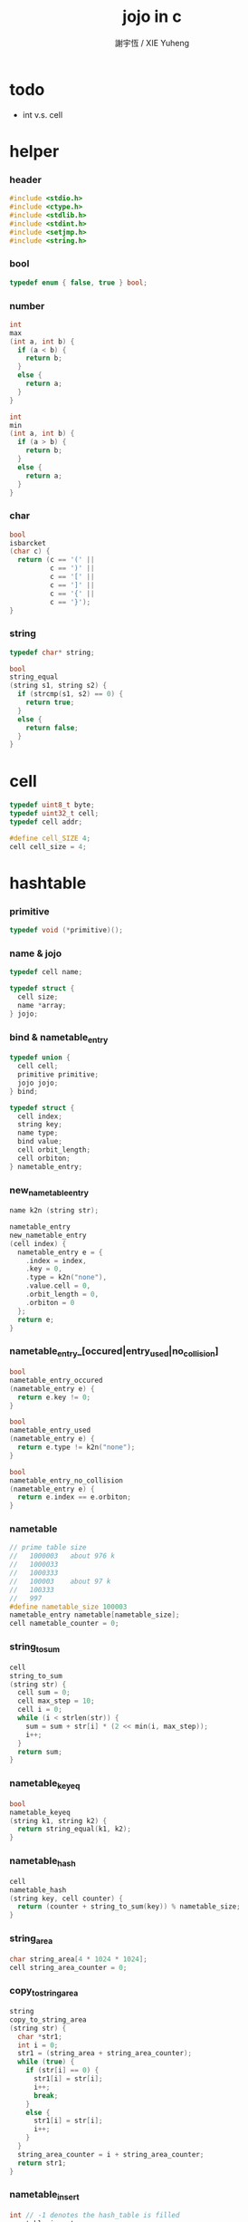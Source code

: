 #+TITLE:  jojo in c
#+AUTHOR: 謝宇恆 / XIE Yuheng
#+PROPERTY: tangle jojo.c

* todo

  - int v.s. cell

* helper

*** header

    #+begin_src c
    #include <stdio.h>
    #include <ctype.h>
    #include <stdlib.h>
    #include <stdint.h>
    #include <setjmp.h>
    #include <string.h>
    #+end_src

*** bool

    #+begin_src c
    typedef enum { false, true } bool;
    #+end_src

*** number

    #+begin_src c
    int
    max
    (int a, int b) {
      if (a < b) {
        return b;
      }
      else {
        return a;
      }
    }

    int
    min
    (int a, int b) {
      if (a > b) {
        return b;
      }
      else {
        return a;
      }
    }
    #+end_src

*** char

    #+begin_src c
    bool
    isbarcket
    (char c) {
      return (c == '(' ||
              c == ')' ||
              c == '[' ||
              c == ']' ||
              c == '{' ||
              c == '}');
    }
    #+end_src

*** string

    #+begin_src c
    typedef char* string;

    bool
    string_equal
    (string s1, string s2) {
      if (strcmp(s1, s2) == 0) {
        return true;
      }
      else {
        return false;
      }
    }
    #+end_src

* cell

  #+begin_src c
  typedef uint8_t byte;
  typedef uint32_t cell;
  typedef cell addr;

  #define cell_SIZE 4;
  cell cell_size = 4;
  #+end_src

* hashtable

*** primitive

    #+begin_src c
    typedef void (*primitive)();
    #+end_src

*** name & jojo

    #+begin_src c
    typedef cell name;

    typedef struct {
      cell size;
      name *array;
    } jojo;
    #+end_src

*** bind & nametable_entry

    #+begin_src c
    typedef union {
      cell cell;
      primitive primitive;
      jojo jojo;
    } bind;

    typedef struct {
      cell index;
      string key;
      name type;
      bind value;
      cell orbit_length;
      cell orbiton;
    } nametable_entry;
    #+end_src

*** new_nametable_entry

    #+begin_src c
    name k2n (string str);

    nametable_entry
    new_nametable_entry
    (cell index) {
      nametable_entry e = {
        .index = index,
        .key = 0,
        .type = k2n("none"),
        .value.cell = 0,
        .orbit_length = 0,
        .orbiton = 0
      };
      return e;
    }
    #+end_src

*** nametable_entry_[occured|entry_used|no_collision]

    #+begin_src c
    bool
    nametable_entry_occured
    (nametable_entry e) {
      return e.key != 0;
    }

    bool
    nametable_entry_used
    (nametable_entry e) {
      return e.type != k2n("none");
    }

    bool
    nametable_entry_no_collision
    (nametable_entry e) {
      return e.index == e.orbiton;
    }
    #+end_src

*** nametable

    #+begin_src c
    // prime table size
    //   1000003   about 976 k
    //   1000033
    //   1000333
    //   100003    about 97 k
    //   100333
    //   997
    #define nametable_size 100003
    nametable_entry nametable[nametable_size];
    cell nametable_counter = 0;
    #+end_src

*** string_to_sum

    #+begin_src c
    cell
    string_to_sum
    (string str) {
      cell sum = 0;
      cell max_step = 10;
      cell i = 0;
      while (i < strlen(str)) {
        sum = sum + str[i] * (2 << min(i, max_step));
        i++;
      }
      return sum;
    }
    #+end_src

*** nametable_keyeq

    #+begin_src c
    bool
    nametable_keyeq
    (string k1, string k2) {
      return string_equal(k1, k2);
    }
    #+end_src

*** nametable_hash

    #+begin_src c
    cell
    nametable_hash
    (string key, cell counter) {
      return (counter + string_to_sum(key)) % nametable_size;
    }
    #+end_src

*** string_area

    #+begin_src c
    char string_area[4 * 1024 * 1024];
    cell string_area_counter = 0;
    #+end_src

*** copy_to_string_area

    #+begin_src c
    string
    copy_to_string_area
    (string str) {
      char *str1;
      int i = 0;
      str1 = (string_area + string_area_counter);
      while (true) {
        if (str[i] == 0) {
          str1[i] = str[i];
          i++;
          break;
        }
        else {
          str1[i] = str[i];
          i++;
        }
      }
      string_area_counter = i + string_area_counter;
      return str1;
    }
    #+end_src

*** nametable_insert

    #+begin_src c
    int // -1 denotes the hash_table is filled
    nametable_insert
    (string key) {
      cell orbit_index = nametable_hash(key, 0);
      cell counter = 0;
      while (true) {
        cell index = nametable_hash(key, counter);
        if (!nametable_entry_occured(nametable[index])) {
          key = copy_to_string_area(key);
          nametable[index].key = key;
          nametable[index].orbiton = orbit_index;
          nametable[orbit_index].orbit_length = 1 + counter;
          nametable_counter = 1 + nametable_counter;
          return index;
        }
        else if (nametable_keyeq(key, nametable[index].key)) {
          return index;
        }
        else if (counter == nametable_size) {
          return -1;
        }
        else {
          counter = 1 + counter;
        }
      }
    }
    #+end_src

*** nametable_search

    #+begin_src c
    int // -1 denotes key not occured
    nametable_search
    (string key) {
      cell counter = 0;
      while (true) {
        cell index = nametable_hash(key, counter);
        if (!nametable_entry_occured(nametable[index])) {
          return -1;
        }
        else if (nametable_keyeq(key, nametable[index].key)) {
          return index;
        }
        else if (counter == nametable_size) {
          return -1;
        }
        else {
          counter = 1 + counter;
        }
      }
    }
    #+end_src

*** nametable_entry_print

    #+begin_src c
    string n2k (cell index);

    void nametable_entry_print
    (nametable_entry entry) {
      printf("%s : ", n2k(entry.type));
      if (entry.type == k2n("cell")) {
        printf("%d", entry.value.cell);
      }
      else if (entry.type == k2n("primitive")) {
        printf("%d", entry.value.primitive);
      }
      else if (entry.type == k2n("jojo")) {
        printf("%d ", entry.value.jojo.size);
        printf("[ ", entry.value.jojo.size);
        cell i;
        for (i=0; i < entry.value.jojo.size; i=i+1) {
          printf("%d ", entry.value.jojo.array[i]);
        }
        printf("]", entry.value.jojo.size);
      }
    }
    #+end_src

*** nametable_report_orbit

    #+begin_src c
    void
    nametable_report_orbit
    (cell index, cell counter) {
      while (counter < nametable[index].orbit_length) {
        string key = nametable[index].key;
        cell next_index = nametable_hash(key, counter);
        if (index == nametable[next_index].orbiton) {
          printf("  - %d %s\n", next_index, nametable[next_index].key);
        }
        if (nametable_entry_used(nametable[next_index])) {
          printf("    = ");
          nametable_entry_print(nametable[next_index]);
          printf("\n");
        }
        counter = 1 + counter;
      }
    }
    #+end_src

*** nametable_report

    #+begin_src c
    void
    nametable_report
    () {
      printf("\n");
      printf("- nametable_report\n");
      printf("  : <index> <key> // <orbit-length>\n");
      cell index = 0;
      while (index < nametable_size) {
        if (nametable_entry_occured(nametable[index]) &&
            nametable_entry_no_collision(nametable[index])) {
          printf("  - %d %s // %d\n",
                 index, nametable[index].key, nametable[index].orbit_length);
          if (nametable_entry_used(nametable[index])) {
            printf("    = ");
            nametable_entry_print(nametable[index]);
            printf("\n");
          }
          nametable_report_orbit(index, 1);
        }
        index = 1 + index;
      }
      printf("  : <index> <key> // <orbit-length>\n");
      printf("\n");
      printf("- used : %d\n", nametable_counter);
      printf("- free : %d\n", nametable_size - nametable_counter);
    }
    #+end_src

*** nametable_print

    #+begin_src c
    void
    nametable_print
    () {
      printf("\n");
      printf("- nametable_print\n");
      cell index = 0;
      while (index < nametable_size) {
        printf("  - %d %s %d // %d\n",
               index,
               nametable[index].key,
               nametable[index].value,
               nametable[index].orbit_length);
        index = 1 + index;
      }
      printf("\n");
      printf("- used : %d\n", nametable_counter);
      printf("- free : %d\n", nametable_size - nametable_counter);
    }
    #+end_src

*** k2n & n2k

    #+begin_src c
    name
    k2n
    (string str) {
      return nametable_insert(str);
    }

    string
    n2k
    (cell index) {
      return nametable[index].key;
    }
    #+end_src

*** init_nametable

    #+begin_src c
    void
    init_nametable
    () {
      cell i = 0;
      while (i < nametable_size) {
        nametable[i] = new_nametable_entry(i);
        i++;
      }
    }
    #+end_src

*** jojo_area

    #+begin_src c
    name jojo_area[1024 * 1024];
    cell jojo_area_counter = 0;
    #+end_src

*** here

    #+begin_src c
    void
    here
    (cell n) {
      jojo_area[jojo_area_counter] = n;
      jojo_area_counter++;
    }
    #+end_src

*** nametable_set_cell

    #+begin_src c
    void
    nametable_set_cell
    (cell index, cell cell) {
      nametable[index].type = k2n("cell");
      nametable[index].value.cell = cell;
    }
    #+end_src

*** nametable_set_primitive

    #+begin_src c
    void
    nametable_set_primitive
    (cell index, primitive primitive) {
      nametable[index].type = k2n("primitive");
      nametable[index].value.primitive = primitive;
    }
    #+end_src

*** nametable_get_cell

    #+begin_src c
    cell
    nametable_get_cell
    (cell index) {
      return nametable[index].value.cell;
    }
    #+end_src

*** nametable_get_primitive

    #+begin_src c
    primitive
    nametable_get_primitive
    (cell index) {
      return nametable[index].value.primitive;
    }
    #+end_src

*** nametable_get_jojo

    #+begin_src c
    jojo
    nametable_get_jojo
    (cell index) {
      return nametable[index].value.jojo;
    }
    #+end_src

*** test

    #+begin_src c
    void
    nametable_test
    () {
      k2n("testkey0");
      k2n("testkey1");
      k2n("testkey2");
      k2n("testkey3");
      k2n("testkey4");

      k2n("testkey0");
      k2n("testkey1");
      k2n("testkey2");
      k2n("testkey3");
      k2n("testkey4");

      k2n("testtestkey0");
      k2n("testtestkey1");
      k2n("testtestkey2");
      k2n("testtestkey3");
      k2n("testtestkey4");

      k2n("testtesttestkey0");
      k2n("testtesttestkey1");
      k2n("testtesttestkey2");
      k2n("testtesttestkey3");
      k2n("testtesttestkey4");

      k2n("testtesttesttestkey0");
      k2n("testtesttesttestkey1");
      k2n("testtesttesttestkey2");
      k2n("testtesttesttestkey3");
      k2n("testtesttesttestkey4");

      nametable_set_cell(k2n("k1"), 1);
      nametable_report();

      nametable_set_cell(k2n("k1"), 0);
      nametable_report();

      // nametable_print();
    }
    #+end_src

* as

  #+begin_src c
  typedef cell argument_stack[1024 * 4];

  argument_stack as;
  cell as_pointer = 0;

  void
  as_push
  (cell value) {
    as[as_pointer] = value;
    as_pointer = as_pointer + cell_size;
  }

  cell
  as_pop
  () {
    as_pointer = as_pointer - cell_size;
    return as[as_pointer];
  }
  #+end_src

* rs

  #+begin_src c
  typedef name* return_stack[1024 * 4];

  return_stack rs;
  cell rs_pointer = 0;

  void
  rs_push
  (name* value) {
    rs[rs_pointer] = value;
    rs_pointer = rs_pointer + cell_size;
  }

  name*
  rs_pop
  () {
    rs_pointer = rs_pointer - cell_size;
    return rs[rs_pointer];
  }
  #+end_src

* apply & eval

*** apply

    - this function should not be called by primitive
      because after rs_push a jojo
      one exit current primitive to run the jojo

    #+begin_src c
    void
    apply
    (name jo) {
      cell jo_type = nametable[jo].type;
      if (jo_type == k2n("primitive")) {
        primitive primitive = nametable_get_primitive(jo);
        primitive();
      }
      else if (jo_type == k2n("jojo")) {
        jojo jojo = nametable_get_jojo(jo);
        rs_push(jojo.array);
      }
      else if (jo_type == k2n("cell")) {
        cell cell = nametable_get_cell(jo);
        as_push(cell);
      }
    }
    #+end_src

*** p_apply

    #+begin_src c
    void
    p_apply
    () {
      apply(as_pop());
    }
    #+end_src

*** eval

    #+begin_src c
    jmp_buf jmp_buffer;

    bool
    exit_eval
    () {
      longjmp(jmp_buffer, 666);
    }

    void
    eval
    () {
      if (666 == setjmp(jmp_buffer)) {
        return;
      }
      else {
        cell rs_base = rs_pointer;
        while (rs_pointer >= rs_base) {
          name* function_body = rs_pop();
          rs_push(function_body + 1);
          addr jo = *(cell*)function_body;
          apply(jo);
        }
      }
    }
    #+end_src

*** eval_jo

    #+begin_src c
    void
    eval_jo
    (name jo) {
      cell jo_type = nametable[jo].type;
      if (jo_type == k2n("primitive")) {
        primitive primitive = nametable_get_primitive(jo);
        primitive();
      }
      else if (jo_type == k2n("jojo")) {
        jojo jojo = nametable_get_jojo(jo);
        rs_push(jojo.array);
        eval();
      }
      else if (jo_type == k2n("cell")) {
        cell cell = nametable_get_cell(jo);
        as_push(cell);
      }
    }
    #+end_src

* define

*** define_primitive

    #+begin_src c
    void
    define_primitive
    (string str, primitive fun) {
      name index = k2n(str);
      nametable_set_primitive(index, fun);
    }
    #+end_src

*** define_function

    #+begin_src c
    void
    define_function
    (string str, cell size, string *str_array) {
      name index = k2n(str);
      int i;
      name *array;
      array = (jojo_area + jojo_area_counter);
      for (i=0; i < size; i=i+1) {
        array[i] = k2n(str_array[i]);
      }
      jojo_area_counter = size + jojo_area_counter;
      nametable[index].type = k2n("jojo");
      nametable[index].value.jojo.size = size;
      nametable[index].value.jojo.array = array;
    }
    #+end_src

*** define_variable

    #+begin_src c
    void
    define_variable
    (string str, cell cell) {
      name index = k2n(str);
      nametable_set_cell(index, cell);
    }
    #+end_src

* p_end

  #+begin_src c
  void
  p_end
  () {
    // (rs: addr ->)
    rs_pop();
  }
  #+end_src

* p_bye

  #+begin_src c
  void
  p_bye
  () {
    // (-> [exit])
    printf("bye bye ^-^/\n");
    exit_eval();
  }
  #+end_src

* stack operation

*** p_dup

    #+begin_src c
    void
    p_dup
    () {
      // (cell cell -> cell)
      cell a = as_pop();
      as_push(a);
      as_push(a);
    }
    #+end_src

* control

*** p_jump_back

    #+begin_src c
    void
    p_jump_back
    () {
      // (offset -> [rs])
      name* function_body = rs_pop();
      rs_push(function_body - as_pop());
    }
    #+end_src

*** p_jump_over

    #+begin_src c
    void
    p_jump_over
    () {
      // (offset -> [rs])
      name* function_body = rs_pop();
      rs_push(function_body + as_pop());
    }
    #+end_src

* integer

*** p_mul

    #+begin_src c
    void
    p_mul
    () {
      // (integer integer -> integer)
      cell a = as_pop();
      cell b = as_pop();
      as_push(a * b);
    }
    #+end_src

* io

*** read_symbol

    #+begin_src c
    name
    read_symbol
    () {
      // ([io] -> symbol)
      char buf[1024];
      int cur = 0;
      int collecting = false;
      char c;
      char go = true;
      while (go) {
        c = getchar();
        if (!collecting) {
          if (isspace(c)) {
            // do nothing
          }
          else {
            collecting = true;
            buf[cur] = c;
            cur++;
            if (isbarcket(c)) {
              go = false;
            }
          }
        }
        else {
          if (isbarcket(c) ||
              isspace(c)) {
            ungetc(c, stdin);
            go = false;
          }
          else {
            buf[cur] = c;
            cur++;
          }
        }
      }
      buf[cur] = 0;
      return k2n(buf);
    }
    #+end_src

*** p_read_symbol

    #+begin_src c
    void
    p_read_symbol
    () {
      as_push(read_symbol());
    }
    #+end_src

*** p_simple_wirte

    #+begin_src c
    void
    p_simple_wirte
    () {
      // (integer -> [io])
      printf("%d\n", as_pop());
    }
    #+end_src

* misc

*** do_nothing

    #+begin_src c
    void
    do_nothing
    () {
    }
    #+end_src

* p_comment

  #+begin_src c
  void
  p_comment
  () {
    // ([io] ->)
    while (true) {
      name s = read_symbol();
      if (s == k2n("(")) {
        p_comment();
      }
      if (s == k2n(")")) {
        break;
      }
    }
  }
  #+end_src

* bool

*** p_true

    #+begin_src c
    void
    p_true
    () {
      as_push(1);
    }
    #+end_src

*** p_false

    #+begin_src c
    void
    p_false
    () {
      as_push(0);
    }
    #+end_src

* p_if

*** note

    - (if a b p? -> c d)

      a b p?
      __ jump_if_false
      c d
      [jump to]

    - because the use of as_snapshot
      bar can not be nested in antecedent

*** p_lit

    #+begin_src c
    void
    p_lit
    () {
      // ([rs] -> int)
      name* function_body = rs_pop();
      rs_push(function_body + 1);
      addr jo = *(cell*)function_body;
      as_push(jo);
    }
    #+end_src

*** compile_question

    #+begin_src c
    void
    compile_question
    () {
      // ([io] -> [jojo_area])
      while (true) {
        name s = read_symbol();
        if (s == k2n("(")) {
          eval_jo(read_symbol());
        }
        else if (s == k2n("->")) {
          break;
        }
        else {
          here(s);
        }
      }
    }
    #+end_src

*** p_jump_if_false

    #+begin_src c
    void
    p_jump_if_false
    () {
      // (bool addr -> [rs])
      name* a = as_pop();
      int b = as_pop();
      if (b == 0) {
        rs_pop();
        rs_push(a);
      }
    }
    #+end_src

*** compile_answer

    #+begin_src c
    void
    compile_answer
    () {
      // ([io] -> [jojo_area])
      here(k2n("lit"));
      cell* offset_place = (jojo_area + jojo_area_counter);
      jojo_area_counter++;
      here(k2n("jump-if-false"));
      while (true) {
        name s = read_symbol();
        if (s == k2n("(")) {
          eval_jo(read_symbol());
        }
        else if (s == k2n(")")) {
          break;
        }
        else {
          here(s);
        }
      }
      offset_place[0] = (jojo_area + jojo_area_counter);
    }
    #+end_src

*** p_if

    #+begin_src c
    void
    p_if
    () {
      // ([io] -> [jojo_area])
      compile_question();
      compile_answer();
    }
    #+end_src

* p_define_function

  #+begin_src c
  void
  p_define_function
  () {
    // ([io] -> [nametable])
    name index;
    index = read_symbol();
    cell old_jojo_area_counter = jojo_area_counter;
    name* array = jojo_area + jojo_area_counter;
    while (true) {
      name s = read_symbol();
      if (s == k2n("(")) {
        eval_jo(read_symbol());
      }
      else if (s == k2n(")")) {
        break;
      }
      else {
        here(s);
      }
    }
    nametable[index].type = k2n("jojo");
    nametable[index].value.jojo.size = jojo_area_counter - old_jojo_area_counter;
    nametable[index].value.jojo.array = array;
  }
  #+end_src

* play

*** the_story_begins

    #+begin_src c
    void
    the_story_begins
    () {

      init_nametable();

      define_primitive("end", p_end);
      define_primitive("bye", p_bye);
      define_primitive("dup", p_dup);

      define_primitive("mul", p_mul);

      define_primitive("(", do_nothing);
      define_primitive("define-function", p_define_function);
      define_primitive("~", p_define_function);

      define_primitive("read-symbol", p_read_symbol);
      define_primitive("apply", p_apply);
      define_primitive("jump-back", p_jump_back);
      define_primitive("jump-over", p_jump_over);

      define_primitive("simple-wirte", p_simple_wirte);
      define_primitive(".", p_simple_wirte);

      define_primitive(":", p_comment);

      define_primitive("true", p_true);
      define_primitive("false", p_false);

      define_primitive("lit", p_lit);
      define_primitive("jump-if-false", p_jump_if_false);
      define_primitive("if", p_if);

      define_variable("little-test-number", 4);

      // basic-repl can not be defined as primitive
      string p_basic_repl[] = {
        "read-symbol",
        "apply",
        "little-test-number",
        "jump-back"
      };
      define_function("basic-repl", 4, p_basic_repl);

      jojo first_jojo = nametable_get_jojo(k2n("basic-repl"));
      rs_push(first_jojo.array);

      // nametable_report();
      eval();

    }
    #+end_src

*** main

    #+begin_src c
    int
    main
    (int argc, string* argv) {
      the_story_begins();
      // nametable_test();
      return 0;
    }
    #+end_src
